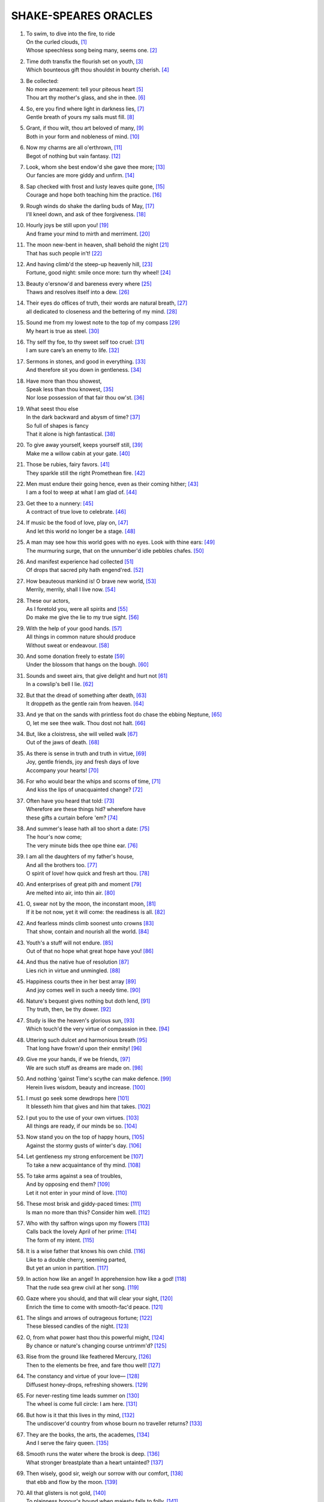 *********************
SHAKE-SPEARES ORACLES
*********************

#.

    | To swim, to dive into the fire, to ride
    | On the curled clouds, [#]_
    | Whose speechless song being many, seems one. [#]_


#.

    | Time doth transfix the flourish set on youth, [#]_
    | Which bounteous gift thou shouldst in bounty cherish. [#]_

#.

    | Be collected:
    | No more amazement: tell your piteous heart [#]_
    | Thou art thy mother's glass, and she in thee. [#]_

#.

    | So, ere you find where light in darkness lies, [#]_
    | Gentle breath of yours my sails must fill. [#]_

#.

    | Grant, if thou wilt, thou art beloved of many, [#]_
    | Both in your form and nobleness of mind. [#]_
    
#.

    | Now my charms are all o'erthrown, [#]_
    | Begot of nothing but vain fantasy. [#]_

#.

    | Look, whom she best endow'd she gave thee more; [#]_
    | Our fancies are more giddy and unfirm. [#]_
    
#.

    | Sap checked with frost and lusty leaves quite gone, [#]_
    | Courage and hope both teaching him the practice. [#]_

#.

    | Rough winds do shake the darling buds of May, [#]_
    | I'll kneel down, and ask of thee forgiveness. [#]_

#.

    | Hourly joys be still upon you! [#]_
    | And frame your mind to mirth and merriment. [#]_ 

#.

    | The moon new-bent in heaven, shall behold the night [#]_
    | That has such people in't! [#]_

#.

    | And having climb'd the steep-up heavenly hill, [#]_
    | Fortune, good night: smile once more: turn thy wheel! [#]_
    
#.

    | Beauty o'ersnow'd and bareness every where [#]_ 
    | Thaws and resolves itself into a dew. [#]_

#.

    | Their eyes do offices of truth, their words are natural breath, [#]_ 
    | all dedicated to closeness and the bettering of my mind. [#]_

#.

    | Sound me from my lowest note to the top of my compass [#]_
    | My heart is true as steel. [#]_

#.

    | Thy self thy foe, to thy sweet self too cruel: [#]_
    | I am sure care’s an enemy to life. [#]_

#.

    | Sermons in stones, and good in everything. [#]_
    | And therefore sit you down in gentleness. [#]_
    
#.

    | Have more than thou showest, 
    | Speak less than thou knowest, [#]_
    | Nor lose possession of that fair thou ow'st. [#]_

#.

    | What seest thou else
    | In the dark backward and abysm of time? [#]_
    | So full of shapes is fancy
    | That it alone is high fantastical. [#]_
    
#.

    | To give away yourself, keeps yourself still, [#]_
    | Make me a willow cabin at your gate. [#]_

#.

    | Those be rubies, fairy favors. [#]_
    | They sparkle still the right Promethean fire. [#]_
    
#.

    | Men must endure their going hence, even as their coming hither; [#]_
    | I am a fool to weep at what I am glad of. [#]_

#.

    | Get thee to a nunnery: [#]_
    | A contract of true love to celebrate. [#]_

#.

    | If music be the food of love, play on, [#]_
    | And let this world no longer be a stage. [#]_

#.

    | A man may see how this world goes with no eyes. Look with thine ears: [#]_
    | The murmuring surge, that on the unnumber'd idle pebbles chafes. [#]_

#.

    | And manifest experience had collected [#]_
    | Of drops that sacred pity hath engend'red. [#]_

#.

    | How beauteous mankind is! O brave new world, [#]_
    | Merrily, merrily, shall I live now. [#]_

#.

    | These our actors,
    | As I foretold you, were all spirits and [#]_
    | Do make me give the lie to my true sight. [#]_
    
#.

    | With the help of your good hands. [#]_
    | All things in common nature should produce
    | Without sweat or endeavour. [#]_

#.

    | And some donation freely to estate [#]_
    | Under the blossom that hangs on the bough. [#]_

#.

    | Sounds and sweet airs, that give delight and hurt not [#]_
    | In a cowslip's bell I lie. [#]_

#.

    | But that the dread of something after death, [#]_
    | It droppeth as the gentle rain from heaven. [#]_ 

#.

    | And ye that on the sands with printless foot do chase the ebbing Neptune, [#]_
    | O, let me see thee walk. Thou dost not halt. [#]_
 
#.

    | But, like a cloistress, she will veiled walk [#]_
    | Out of the jaws of death. [#]_

#.

    | As there is sense in truth and truth in virtue, [#]_
    | Joy, gentle friends, joy and fresh days of love
    | Accompany your hearts! [#]_

#.

    | For who would bear the whips and scorns of time, [#]_
    | And kiss the lips of unacquainted change? [#]_

#.

    | Often have you heard that told: [#]_
    | Wherefore are these things hid? wherefore have
    | these gifts a curtain before 'em? [#]_

#.

    | And summer's lease hath all too short a date: [#]_
    | The hour's now come;
    | The very minute bids thee ope thine ear. [#]_

#.

    | I am all the daughters of my father's house,
    | And all the brothers too. [#]_
    | O spirit of love! how quick and fresh art thou. [#]_

#.

    | And enterprises of great pith and moment [#]_
    | Are melted into air, into thin air. [#]_

#.

    | O, swear not by the moon, the inconstant moon, [#]_
    | If it be not now, yet it will come: the readiness is all. [#]_

#.

    | And fearless minds climb soonest unto crowns [#]_
    | That show, contain and nourish all the world. [#]_

#.

    | Youth's a stuff will not endure. [#]_
    | Out of that no hope what great hope have you! [#]_

#.

    | And thus the native hue of resolution [#]_
    | Lies rich in virtue and unmingled. [#]_

#.

    | Happiness courts thee in her best array [#]_ 
    | And joy comes well in such a needy time. [#]_

#.

    | Nature's bequest gives nothing but doth lend, [#]_
    | Thy truth, then, be thy dower. [#]_

#.

    | Study is like the heaven's glorious sun, [#]_
    | Which touch'd the very virtue of compassion in thee. [#]_

#.

    | Uttering such dulcet and harmonious breath [#]_
    | That long have frown'd upon their enmity! [#]_

#.

    | Give me your hands, if we be friends, [#]_
    | We are such stuff as dreams are made on. [#]_

#.

    | And nothing 'gainst Time's scythe can make defence. [#]_
    | Herein lives wisdom, beauty and increase. [#]_

#.

    | I must go seek some dewdrops here [#]_
    | It blesseth him that gives and him that takes. [#]_

#.

    | I put you to the use of your own virtues. [#]_
    | All things are ready, if our minds be so. [#]_

#.

    | Now stand you on the top of happy hours, [#]_
    | Against the stormy gusts of winter's day. [#]_

#.

    | Let gentleness my strong enforcement be [#]_
    | To take a new acquaintance of thy mind. [#]_

#.

    | To take arms against a sea of troubles,
    | And by opposing end them? [#]_
    | Let it not enter in your mind of love. [#]_

#.

    | These most brisk and giddy-paced times: [#]_
    | Is man no more than this? Consider him well. [#]_

#.

    | Who with thy saffron wings upon my flowers [#]_
    | Calls back the lovely April of her prime: [#]_
    | The form of my intent. [#]_ 

#.

    | It is a wise father that knows his own child. [#]_
    | Like to a double cherry, seeming parted,
    | But yet an union in partition. [#]_

#.

    | In action how like an angel! In apprehension how like a god! [#]_
    | That the rude sea grew civil at her song. [#]_

#.

    | Gaze where you should, and that will clear your sight, [#]_
    | Enrich the time to come with smooth-fac'd peace. [#]_

#.

    | The slings and arrows of outrageous fortune; [#]_
    | These blessed candles of the night. [#]_

#.

    | O, from what power hast thou this powerful might, [#]_
    | By chance or nature's changing course untrimm'd? [#]_

#.

    | Rise from the ground like feathered Mercury, [#]_
    | Then to the elements be free, and fare thou well! [#]_

#.

    | The constancy and virtue of your love— [#]_
    | Diffusest honey-drops, refreshing showers. [#]_

#.

    | For never-resting time leads summer on [#]_
    | The wheel is come full circle: I am here. [#]_ 

#.

    | But how is it that this lives in thy mind, [#]_
    | The undiscover'd country from whose bourn no traveller returns? [#]_

#.

    | They are the books, the arts, the academes, [#]_
    | And I serve the fairy queen. [#]_ 

#.

    | Smooth runs the water where the brook is deep. [#]_
    | What stronger breastplate than a heart untainted? [#]_

#.

    | Then wisely, good sir, weigh our sorrow with our comfort, [#]_
    | that ebb and flow by the moon. [#]_

#.

    | All that glisters is not gold, [#]_
    | To plainness honour's bound when majesty falls to folly. [#]_

#.
    | Think'st thou I'd make a life of jealousy? [#]_
    | The quality of mercy is not strain'd. [#]_

#.

    | O heaven, O earth, bear witness to this sound, [#]_
    | As full of spirit as the month of May. [#]_

#.

    | When I consider every thing that grows
    | Holds in perfection but a little moment, [#]_
    | Pray you, tread softly, that the blind mole may not
    | Hear a foot fall. [#]_

#.

    | With gentle conference, soft and affable. [#]_
    | Let your indulgence set me free. [#]_

#.

    | Light, seeking light, doth light of light beguile; [#]_ 
    | Now let not Nature's hand keep the wild flood confin'd! [#]_

#.

    | True, I talk of dreams, [#]_ for there is nothing
    | Either good or bad, but thinking makes it so. [#]_
    
#.

    | What's in a name? that which we call a rose [#]_
    | Being once display'd doth fall that very hour. [#]_

#.

    | O, if you but knew how you the purpose cherish! [#]_
    | If all were minded so, the times should cease. [#]_

#.

    | What is love? 'tis not hereafter; [#]_
    | And being frank she lends to those are free. [#]_

#.

    | What's to come is still unsure: [#]_ what's past is prologue, [#]_ 
    | Present mirth hath present laughter. [#]_

#.

    | And the moon changes even as your mind, [#]_
    | But thy eternal summer shall not fade. [#]_

#.

    | I, thus neglecting worldly ends, [#]_
    | Play out the play. [#]_

#.

    | Continue still in this so good a mind, [#]_
    | Wherein it finds a joy above the rest. [#]_

#.

    | To forswear the full stream of the world
    | and to live in a nook merely monastic; [#]_
    | And by my body's action teach my mind. [#]_

#.

    | Defer no time, delays have dangerous ends; [#]_
    | Thou shalt be as free as mountain winds. [#]_

#.

    | Understanding begins to swell [#]_ by prayer,
    | Which pierces so that it assaults
    | Mercy itself, and frees all faults. [#]_
 
#.

    | As it is a spare life, look you, it fits my humour well; [#]_
    | With smiling plenty, and fair prosperous days! [#]_

#.

    | Th' endeavour of this present breath may buy [#]_
    | The very lifeblood of our enterprise. [#]_

#.

    | But I will tarry; the fool will stay,
    | And let the wise man fly: [#]_
    | To pay this debt of love but to a brother. [#]_

#.

    | And now let's go hand in hand, not one before another, [#]_
    | Swifter than the moon's sphere. [#]_

#.

    | Smiling at grief, [#]_ awake, awake! [#]_
    | In delay there lies no plenty. [#]_

#.
    | And then the moon, like to a silver bow [#]_
    | Upon the place beneath: it is twice blest. [#]_

#.

    | And as the morning steals upon the night, [#]_
    | Consideration like an angel came. [#]_

#.

    | When we have shuffled off this mortal coil, [#]_
    | There's nothing ill can dwell in such a temple. [#]_

#.

    | Be not afeard; the isle is full of noises, [#]_
    | To entrap the wisest. [#]_

#.

    | Roses have thorns, and silver fountains mud, [#]_
    | I would you would make use of that good wisdom. [#]_

#.

    | Make the babbling gossip of the air cry out: [#]_
    | There are occasions and causes why and wherefore in all things. [#]_

#.

    | Or to thyself at least kind-hearted prove: [#]_
    | As fast as thou shalt wane, so fast thou growest. [#]_

#.

    | For virtue and true beauty of the soul, [#]_
    | Halloo your name to the reverberate hills! [#]_ 

#.

    | But we in silence hold this virtue well: [#]_
    | The amity that wisdom knits not, folly may easily untie. [#]_

#.

    | Thy virtues spoke of, and thy beauty sounded, [#]_ 
    | The better part of valour is discretion. [#]_

#.

    | Draw the curtain close and let us all to meditation, [#]_
    | To pluck bright honour from the pale-fac'd moon. [#]_

#.
    | My crown is call'd content;
    | A crown it is that seldom kings enjoy. [#]_
    | Silence bestows that virtue on it. [#]_

#.

    | Time travels in divers paces with divers persons, [#]_
    | And, since I saw thee, th' affliction of my mind amends. [#]_

#.

    | When wheat is green, when hawthorn buds appear, [#]_
    | These vacant leaves thy mind's imprint will bear. [#]_

#.

    | Burd'ned with like weight of pain, [#]_
    | Thou didst smile, infused with a fortitude from heaven. [#]_

#.

    | This bud of love, by summer's ripening breath, [#]_
    | Was it not to refresh the mind of man? [#]_

#.

    | So shaken as we are, so wan with care, [#]_
    | Awake, dear heart, awake; thou hast slept well; Awake. [#]_

#.

    | Enforce attention like deep harmony. [#]_
    | You shall find your safety manifested. [#]_

#.

    | Hath not in nature's mystery more science [#]_
    | To make the coming hour o'erflow with joy? [#]_

#.

    | How hard it is to hide the sparks of nature! [#]_
    | Virtue is bold, and goodness never fearful. [#]_

#.

    | I will believe thou hast a mind that suits [#]_
    | And may enjoy such quiet walks as these. [#]_

#.

    | Who doth ambition shun,
    | And loves to live i' th' sun, [#]_
    | He finds the joys of heaven here on earth. [#]_

#.

    | Enjoy thy plainness;
    | It nothing ill becomes thee. [#]_
    | For 'tis the mind that makes the body rich. [#]_

#.

    | Crowning the present, doubting of the rest? [#]_
    | Keep unshak'd that temple, thy fair mind. [#]_

#.

    | Unlooked for joy in that I honour most; [#]_
    | Your bounty, virtue, fair humility. [#]_

#.

    | Divert strong minds to the course of alt'ring things: [#]_
    | Where words are scarce, they are seldom spent in vain. [#]_

#.

    | For virtue's office never breaks men's troth, [#]_
    | Nor hath Love's mind of any judgment taste. [#]_

#.

    | As Nature was in making graces dear, [#]_
    | Then happy I that love and am beloved. [#]_

#.

    | You bear a gentle mind, and heav'nly blessings
    | Follow such creatures. [#]_
    | Steel thy fearful thoughts and change misdoubt to resolution. [#]_

#.

    | Do not infest your mind with beating on
    | The strangeness of this business; [#]_
    | It is the purpose that makes strong the vow. [#]_

#.

    | A turn or two I'll walk to still my beating mind. [#]_
    | My crown is in my heart, not on my head. [#]_

#.

    | That love which virtue begs and virtue grants [#]_
    | Is true of mind and made of no such baseness. [#]_

#.

    | Your patience and your virtue well deserves it. [#]_
    | That every eye which in this forest looks
    | Shall see thy virtue witness'd every where. [#]_

#.

    | Cease, cease these jars and rest your minds in peace; [#]_
    | And take thou my oblation, poor but free. [#]_

#.

    | To make you understand this in a manifested effect, [#]_
    | Now you are heir, therefore enjoy it now. [#]_

#.

    | The purest spring is not so free from mud; [#]_
    | It is the show and seal of nature's truth. [#]_

#.

    | Comets, importing change of times and states, [#]_
    | O infinite virtue, com'st thou smiling from
    | The world's great snare uncaught? [#]_

#.

    | The very virtue of compassion in thee, [#]_
    | Shall change all griefs and quarrels into love. [#]_

#.

    | You see how all conditions, how all minds
    | Tender down their services. [#]_
    | Silence is the perfectest herald of joy. [#]_

#.

    | All of one nature, of one substance bred, [#]_
    | When inward joy enforc'd my heart to smile! [#]_

#.

    | Who alone suffers suffers most i' th' mind, [#]_
    | Then music with her silver sound
    | With speedy help doth lend redress. [#]_

#.

    | An odorous chaplet of sweet summer buds [#]_
    | Whereof the root was fix'd in virtue's ground. [#]_

#.

    | One feast, one house, one mutual happiness! [#]_
    | With profits of the mind, study and fast. [#]_

#.

    | The griefs are ended by seeing the worst [#]_
    | Then sigh not so, but let them go. [#]_

#.

    | To shun the heaven that leads men to this hell [#]_
    | The wild sea of my conscience, I did steer. [#]_

#.

    | Through the forest I have gone, [#]_
    | To make some special instanc special-blest. [#]_

#.

    | Clouds and eclipses stain both moon and sun, [#]_
    | I'll be as patient as a gentle stream. [#]_

#.      

    | For I must tell you friendly in your ear: [#]_
    | The forest walks are wide and spacious. [#]_

#.

    | As plays the sun upon the glassy streams, [#]_
    | Awake the pert and nimble spirit of mirth. [#]_

#.

    | Full merrily the humble-bee doth sing [#]_
    | 'The more I give to thee, the more I have.' [#]_

#.

    | The sea all water, yet receives rain still, [#]_
    | God be thank'd, there is no need of me. [#]_

#.

    | Out of this nettle, danger, we pluck this flower, safety [#]_
    | And make us heirs of all eternity. [#]_

#.

    | That's a valiant flea that dare eat his breakfast on the lip of a lion. [#]_
    | Whilst I am bound to wonder, I am bound to pity too. [#]_

#.

    | Full many a glorious morning have I seen [#]_
    | For I impair not beauty being mute. [#]_

#.

    | A little fire is quickly trodden out, [#]_
    | All losses are restored, and sorrows end. [#]_

#.

    | My friends were poor, but honest; so's my love. [#]_
    | In life's uncertain voyage, I will some kindness do them. [#]_

#.

    | Let's take the instant by the forward top [#]_
    | And do whate'er thou wilt swift-footed Time. [#]_

#.

    | One minute, nay, one quiet breath of rest. [#]_
    | A kingdom for it was too small a bound. [#]_

#.

    | With sun and moon, with earth and sea's rich gems [#]_
    | Buy terms divine in selling hours of dross. [#]_

#.

    | Sweet are the uses of adversity, [#]_
    | Over whose acres walk'd those blessed feet. [#]_

#.

    | Men of great worth resorted to this forest, [#]_
    | As many fresh streams meet in one salt sea. [#]_


.. rubric:: Footnotes

.. [#] The Tempest 1.2: Ariel.
.. [#] Sonnet 8. "Seeming" changed to "seem".
.. [#] Sonnet 60. "Transfix" here means "pierce through." 
.. [#] Sonnet 11. 
.. [#] The Tempest 1.2: Prospero.
.. [#] Sonnet 3. "Glass" here means "mirror."
.. [#] Love's Labour Lost 1.1: Berowne.
.. [#] The Tempest, Epilogue: Prospero.
.. [#] Sonnet 10.
.. [#] Richard III 3.7: Buckingham
.. [#] The Tempest Epilogue: Prospero. "Charms" here means "spells" or "enchantments."
.. [#] Romeo and Juliet 1.4: Mercutio. "I talk of dreams."
.. [#] Sonnet 11. "She" here is Nature.
.. [#] Twelfth Night 2.4: Duke Orsino. Here he notes the unsteadiness of man's desires.
.. [#] Sonnet 5. Trees in winter.
.. [#] Twelfth Night 1.2: Captain. He reassures Viola that her brother may have saved himself from drowning.
.. [#] Sonnet 18. Inclement weather precedes summer.
.. [#] King Lear 5.3: King Lear. He vows to begin anew with his daughter Cordelia for having judged her wrongly.
.. [#] The Tempest 4.1: Juno
.. [#] The Merchant of Venice 1.2: Messenger
.. [#] A Midsummer Night's Dream 1.1: Hippolyta. The moon overlooking the world at night.
.. [#] The Tempest 5.1: Miranda. She wonders at Alonso's retinue upon his reunion with Ferdinand, after being raised by Prospero apart from humanity. 
.. [#] Sonnet 7. The sun rising.
.. [#] King Lear 2.2: Kent. He has been put in stocks by Cornwall and Regan, Lear's daughter.
.. [#] Sonnet 5. The earth at winter.
.. [#] Hamlet, Prince of Denmark 1.2: Hamlet. Added "s" to thaw and resolve.
.. [#] The Tempest 5.1: Prospero
.. [#] The Tempest 1.2: Prospero.
.. [#] Hamlet, Prince of Denmark 3.2: Hamlet. He charges Guildenstern with trying to play upon him to discover the root of his discontent.
.. [#] A Midsummer Night's Dream 2.1: Helena. She professes the steadfastness of her love for Demetrius. 
.. [#] Sonnet 1.
.. [#] Twelfth Night 1.3: Sir Toby Belch. He feels his niece Olivia should be free of the sorrow caused by her brother's death.
.. [#] As You Like It 2.1: Duke Senior
.. [#] As You Like It 2.7: Duke Senior
.. [#] The Tempest 2.1: Antonio.
.. [#] Sonnet 18. For "thou ow'st" read "you own," meaning that fair which is yours.
.. [#] The Tempest 1.2: Prospero. He asks Miranda to see what she remembers of her past.
.. [#] Twelfth Night 1.1: Duke Orsino. He sees the fleeting nature of romantic love.
.. [#] Sonnet 16.
.. [#] Twelfth Night 1.5: Viola
.. [#] A Midsummer Night's Dream 2.1: Fairy. He describes the spots on cowslips.
.. [#] Love's Labour Lost: 4.3. Prometheus stole fire back from Zeus and gave it to mortals.
.. [#] King Lear 5.2: Edgar. He speaks these lines to Gloucester after learning that Cordelia has lost the battle in order to rouse him. No coming, no going. Present moment.
.. [#] The Tempest 2.1: Miranda.
.. [#] Hamlet, Prince of Denmark 3.1: Hamlet. Seeing his destructive emotions and afraid for Ophelia's wellbeing, he pushes her away.
.. [#] The Tempest 4.1: Iris. Spirits celebrate Ferdinand's winning of Miranda's hand.
.. [#] Twelfth Night 1.1: Orsino.
.. [#] Henry the Fourth, Part 2 1.1: Northumberland.
.. [#] King Lear 4.6: King Lear. To the blinded Gloucester.
.. [#] King Lear 4.6: Edgar. To Gloucester.
.. [#] All's Well That Ends Well 1.3: Helena.
.. [#] As You Like It 2.7: Duke Senior.
.. [#] The Tempest 5.1: Miranda. On seeing her betrothed Ferdinand's father Alonso and his retinue.
.. [#] The Tempest 5.1: Ariel. On learning he will soon be freed from his service to Prospero.
.. [#] The Tempest 4.1: Prospero. Explaining his magic arts to Ferdinand.
.. [#] Sonnet 150. "To" changed to "do." Stop seeing the truth.
.. [#] The Tempest 5.1: Prospero. Hands that release him from his bonds.
.. [#] The Tempest 2.1: Gonzalo.
.. [#] The Tempest 4.1: Iris.
.. [#] The Tempest 5.1: Ariel.
.. [#] The Tempest 3.2: Caliban.
.. [#] The Tempest 5.1: Ariel.
.. [#] Hamlet, Prince of Denmark 3.1: Hamlet.
.. [#] The Merchant of Venice 4.1: Portia. She speaks of the quality of mercy.
.. [#] Richard III 5.5: Henry, Earl of Richmond.
.. [#] Henry IV, Part 1 2.4: Falstaff.
.. [#] Twelfth Night 1.1: Valentine. To Duke Orsino on Olivia's mourning of her brother's death.
.. [#] Twelfth Night 3.4: Antonio.
.. [#] Measure For Measure 5.1: Mariana.
.. [#] A Midsummer Night's Dream 5.1: Theseus.
.. [#] Hamlet, Prince of Denmark 3.1: Hamlet.
.. [#] King John 3.4: Pandulph.
.. [#] The Merchant of Venice 2.7: Morocco.
.. [#] Twelfth Night 1.3: Sir Toby Belch.
.. [#] Sonnet 18.
.. [#] The Tempest 1.2: Prospero. He reveals to Miranda her past. "Ope" is "open," "thine" is "your."
.. [#] Twelfth Night 2.4: Viola.
.. [#] Twelfth Night 1.1: Duke Orsino.
.. [#] Hamlet, Prince of Denmark 3.1: Hamlet. Our projects, our cows, etc..
.. [#] The Tempest 4.1: Prospero. What becomes of his conjured spirits.
.. [#] Romeo and Juliet 2.2: Juliet. Her response to Romeo's avowals.
.. [#] Hamlet, Prince of Denmark 5.2: Hamlet. Before dueling with Laertes.
.. [#] Henry VI, Part III 4.7: Gloucester. 
.. [#] Love's Labour Lost 4.3: Biron. 
.. [#] Twelfth Night 1.2: Viola.
.. [#] Hamlet, Prince of Denmark 1.2: Hamlet. Interpretation: A disguise or a self only leads to weariness.
.. [#] Hamlet, Prince of Denmark 3.1: Hamlet.
.. [#] Troilus and Cressida 1.3: Agamemnon.
.. [#] Romeo and Juliet 3.3: Friar John.
.. [#] Romeo and Juliet 3.5: Juliet.
.. [#] Sonnet 4. 
.. [#] King Lear 1.1: King Lear. Despite Cordelia's honesty, Lear does not perceive her faithfulness to him. These verses incite us to engage with truth as a test of faith, leaving behind the dower of possessions.
.. [#] Love's Labour Lost 1.1: Berowne.
.. [#] The Tempest 1.2: Prospero.
.. [#] A Midsummer Night's Dream 2.1: Oberon.
.. [#] Richard III 5.5: Richmond. Brotherhood and peace to succeed strife.
.. [#] A Midsummer Night's Dream 5.1: Puck.
.. [#] The Tempest 4.1: Prospero. On the insubstantiality of phenomenal objects.
.. [#] Sonnet 12. Impermanence.
.. [#] Sonnet 11. Touching impermanence we get wisdom, and our love increases.
.. [#] A Midsummer Night's Dream 2.1: Fairy.
.. [#] The Merchant of Venice 4.1: Portia. On mercy (compassion).
.. [#] All's Well That Ends Well 5.1: Helena.
.. [#] Henry V 4.3: King Henry
.. [#] Sonnet 16.
.. [#] Sonnet 13.
.. [#] As You Like It 2.7: Orlando
.. [#] Sonnet 77.
.. [#] Hamlet, Prince of Denmark 3.1: Hamlet.
.. [#] Merchant of Venice 2.8: Salerio.
.. [#] Twelfth Night 2.4: Duke Orsino.
.. [#] King Lear 3.4: King Lear. 
.. [#] The Tempest 4.1: Ceres.
.. [#] Sonnet 3.
.. [#] Twelfth Night 1.2: Viola. Beginner's mind, aspiration.
.. [#] The Merchant of Venice 2.2: Launcelot. 
.. [#] A Midsummer Night's Dream 3.2: Helena.
.. [#] Hamlet, Prince of Denmark 2.2: Hamlet. He speaks of man.
.. [#] A Midsummer Night's Dream 2.1: Oberon. Of a mermaid on a dolphin's back.
.. [#] Comedy of Errors 3.2: Luciana.
.. [#] Richard III 5.5: Henry, Earl of Richmond.
.. [#] Hamlet, Prince of Denmark 3.1: Hamlet. Suffering resulting from past actions.
.. [#] The Merchant of Venice 5.1: Bassanio. The stars.
.. [#] Sonnet 150.
.. [#] Sonnet 18. The insight of impermanence gives us power over our lives.
.. [#] Henry IV, Part 1 4.1: Vernon.
.. [#] The Tempest, 5.1: Prospero.
.. [#] Sonnet 117
.. [#] The Tempest 4.1: Ceres.
.. [#] Sonnet 5. Time here is impermanence.
.. [#] King Lear 5.3: Edmund. On discovering his half-brother Edgar.
.. [#] The Tempest 1.2: Prospero
.. [#] Hamlet, Prince of Denmark 3.1: Hamlet. What is beyond death.
.. [#] Love's Labour Lost: 4.3. He speaks of women's eyes.
.. [#] A Midsummer Night's Dream 2.1: Fairy. 
.. [#] The Tempest, Epilogue: Prospero.
.. [#] The Tempest 2.1: Gonzalo.
.. [#] The Tempest 2.1: Gonzalo.
.. [#] King Lear 5.3: King Lear.
.. [#] The Merchant of Venice 2.7.
.. [#] King Lear 1.1: Kent. King Lear is caught in the wrong view that his daughter Cordelia is not grateful to him. Kent, knowing her faithfulness, tries to intervene.
.. [#] Othello 3.3: Othello. Iago plants false seeds in Othello of his wife's unfaithfulness. Othello says he will not live in jealousy. 
.. [#] The Merchant of Venice 4.1: Portia. Compassion frees us from the bonds of jealousy, and it is not difficult at all.
.. [#] The Tempest 2.1: Miranda.
.. [#] Henry IV, Part 1 4.1: Vernon.
.. [#] Sonnet 15. 
.. [#] The Tempest 4.1: Caliban.
.. [#] Taming of the Shrew 2.1: Petruchio.
.. [#] The Tempest, Epilogue: Prospero.
.. [#] Love's Labour Lost 1.1: Berowne.
.. [#] Henry IV, Part 2 1.1: Northumberland.
.. [#] Romeo and Juliet 1.4: Mercutio. This follows Romeo's interruption on his depiction of Queen Mab, who tempts men and women with desires in their sleep.
.. [#] Hamlet, Prince of Denmark 2.2: Hamlet. In conversation with Guildenstern he sees Denmark as a prison, but recognizes that this it the product of his own thinking.
.. [#] Romeo and Juliet 2.2: Juliet. She sees the illusory nature of the world of name and form.
.. [#] Twelfth Night 2.4: Orsino.
.. [#] The Tempest, Epilogue: Prospero.
.. [#] Sonnet 11.
.. [#] Twelfth Night 2.3: Feste.
.. [#] Sonnet 4.
.. [#] Twelfth Night 2.3: Feste.
.. [#] The Tempest 2.1: Antonio.
.. [#] Twelfth Night 2.3: Feste.
.. [#] The Taming of the Shrew 4.5: Katherina.
.. [#] Sonnet 18.
.. [#] The Tempest 1.2: Prospero.
.. [#] Henry IV, Part 1 2.4: Falstaff.
.. [#] Henry VI, Part II 4.9: King Henry.
.. [#] Sonnet 91.
.. [#] As You Like It 3.2: Rosalind.
.. [#] Coriolanus 3.2: Coriolanus.
.. [#] Henry VI, Part 1: Alençon.
.. [#] The Tempest 1.2: Prospero.
.. [#] The Tempest 5.1: Prospero.
.. [#] The Tempest, Epilogue: Prospero.
.. [#] As You Like It 3.2: Touchstone.
.. [#] Richard III 5.5: Richmond.
.. [#] Love's Labour Lost 1.1: King of Navarre.
.. [#] Henry IV, Part 1 4.1: Hotspur.
.. [#] King Lear 2.4: Fool.
.. [#] Twelfth Night 1.1: Orsino.
.. [#] Comedy of Errors 5.1: Dromio of Ephesus.
.. [#] A Midsummer Night's Dream 2.1: Fairy.
.. [#] Twelfth Night 2.4: Viola.
.. [#] The Tempest 2.1: Ariel.
.. [#] Twelfth Night 2.3: Feste.
.. [#] A Midsummer Night's Dream 1.1: Hippolyta. The moon overlooking the world at night.
.. [#] The Merchant of Venice 4.1: Portia. The light of the moon is the light of compassion, lighting the moon and the earth below.
.. [#] The Tempest 5.1: Prospero.
.. [#] The Tempest 2.1: Antonio.
.. [#] Hamlet, Prince of Denmark 3.1: Hamlet.
.. [#] The Tempest 1.2: Miranda.
.. [#] The Tempest 3.2: Caliban.
.. [#] The Merchant of Venice 3.2: Bassanio. 
.. [#] Sonnet 35
.. [#] King Lear 1.4: Goneril.
.. [#] Twelfth Night 1.5: Viola.
.. [#] Henry V 5.1: Fluellen. "Is" changed to "are".
.. [#] Sonnet 10.
.. [#] Sonnet 11.
.. [#] Henry VIII 4.2: Katharine.
.. [#] Twelfth Night 1.5: Viola.
.. [#] Troilus and Cressida 4.1: Paris.
.. [#] Troilus and Cressida 2.3: Ulysses.
.. [#] Taming of the Shrew 2.1: Petruchio.
.. [#] Henry IV, Part I 5.4: Falstaff.
.. [#] Henry VI, Part II 3.3: King Henry.
.. [#] Henry IV, Part I 1.3: Hotspur.
.. [#] Henry VI, Part III 3.1: King Henry.
.. [#] Merchant of Venice 5.1: Nerissa.
.. [#] As You Like It 3.2: Rosalind.
.. [#] The Tempest 5.1: Alonso.
.. [#] A Midsummer Night's Dream 1.1: Helena.
.. [#] Sonnet 77.
.. [#] Comedy of Errors 2.1: Adriana.
.. [#] The Tempest 1.2: Prospero.
.. [#] Romeo and Juliet 2.2: Juliet.
.. [#] The Taming of the Shrew 3.1: Lucentio.
.. [#] Henry IV, Part I 1.1: King Henry.
.. [#] The Tempest 1.2: Prospero.
.. [#] Richard II 2.1: Gaunt.
.. [#] Measure For Measure 4.3: Duke.
.. [#] All's Well That Ends Well 5.3: King.
.. [#] All's Well That Ends Well 2.4: Parolles.
.. [#] Cymbeline 3.3: Belarius.
.. [#] Measure For Measure 3.1: Duke.
.. [#] Twelfth Night 1.2: Viola.
.. [#] Henry VI, Part II 4.10: Iden. 
.. [#] As You Like It 2.5: Song.
.. [#] Merchant of Venice 3.5: Jessica.
.. [#] Antony and Cleopatra 2.4: Pompey.
.. [#] The Taming of the Shrew 4.3: Petruchio.
.. [#] Sonnet 115.
.. [#] Cymbeline 2.1: Second Lord.
.. [#] Sonnet 25.
.. [#] Richard III 3.7: Buckingham.
.. [#] Sonnet 115.
.. [#] Richard II 2.1: Gaunt.
.. [#] Love's Labour Lost 5.2: Princess of France.
.. [#] A Midsummer Night's Dream 1.1: Helena.
.. [#] Love's Labour Lost 2.2: Boyet.
.. [#] Sonnet 25.
.. [#] Henry VIII 2.3: Chamberlain.
.. [#] Henry VI, Part II 3.1: York.
.. [#] The Tempest 5.1: Prospero.
.. [#] Troilus and Cressida 5.3: Cassandra.
.. [#] The Tempest 4.1: Prospero.
.. [#] Henry VI, Part III 3.1: King Henry.
.. [#] Henry VI, Part III 3.2: Lady Grey.
.. [#] Othello 3.4: Desdemona.
.. [#] As You Like It 5.4: Jaques.
.. [#] As You Like It 3.2: Orlando.
.. [#] Henry VI, Part I 1.1: Bedford.
.. [#] Sonnet 125.
.. [#] Measure For Measure 4.2: Duke.
.. [#] Henry VI, Part III 1.2: Edward.
.. [#] Henry VI, Part II 3.1: Gloucester.
.. [#] All's Well That Ends Well 1.3: Countess.
.. [#] Henry VI, Part I 1.1: Bedford.
.. [#] Antony and Cleopartra 4.8: Cleopatra.
.. [#] The Tempest 1.2: Prospero.
.. [#] Henry V 5.2: Queen Isabella
.. [#] Timon of Athens 1.1: Poet.
.. [#] Much Ado About Nothing 2.1: Claudio.
.. [#] Henry IV, Part I 1.1: King.
.. [#] Two Gentlemen of Verona 1.2: Julia.
.. [#] King Lear 3.6: Edgar.
.. [#] Romeo and Juliet 4.5: Peter.
.. [#] A Midsummer Night's Dream 2.1: Titania.
.. [#] Henry VI, Part III 3.3: Warwick.
.. [#] Two Gentlemen of Verona 5.4: Valentine.
.. [#] Measure for Measure 1.4: Lucio.
.. [#] Othello 1.3: Duke.
.. [#] Much Ado About Nothing 2.3: Balthasar.
.. [#] Sonnet 129
.. [#] Henry VIII 2.4: King.
.. [#] Midsummer Night's Dream 2.2: Puck
.. [#] Sonnet 52
.. [#] Henry IV, Part I 2.4: Falstaff
.. [#] Sonnet 35
.. [#] Two Gentlemen of Verona 2.7: Julia
.. [#] As You Like It 3.5: Rosalind
.. [#] Titus Andronicus 2.1: Aaron
.. [#] Henry V 1.2: Suffolk
.. [#] Midsummer Night's Dream 1.1: Theseus
.. [#] Troilus and Cressida 5.10: Pandarus
.. [#] Romeo and Juliet 2.2: Juliet
.. [#] Sonnet 135
.. [#] Richard III 3.7: Gloucester
.. [#] Henry IV, Part I 2.3: Hotspur
.. [#] Love's Labour Lost 1.1: King of Nevarre
.. [#] Henry V 3.7: Orleans
.. [#] Cymbeline 1.6: Iachimo
.. [#] Sonnet 33
.. [#] Sonnet 83
.. [#] Henry VI, Part III 4.8: Clarence
.. [#] Sonnet 30
.. [#] All's Well That Ends Well 1.3: Helena
.. [#] Timon of Athens 5.1: Timon
.. [#] All's Well That Ends Well 5.3: King
.. [#] Sonnet 19
.. [#] King John 3.4: Pandulph
.. [#] Henry IV, Part I 5.4: Prince Henry
.. [#] Sonnet 21
.. [#] Sonnet 146
.. [#] As You Like It 2.1: Duke Senior
.. [#] Henry IV, Part I 1.1: King Henry IV
.. [#] As You Like It 5.4: Jaques de Boys
.. [#] Henry V 1.2: Canterbury